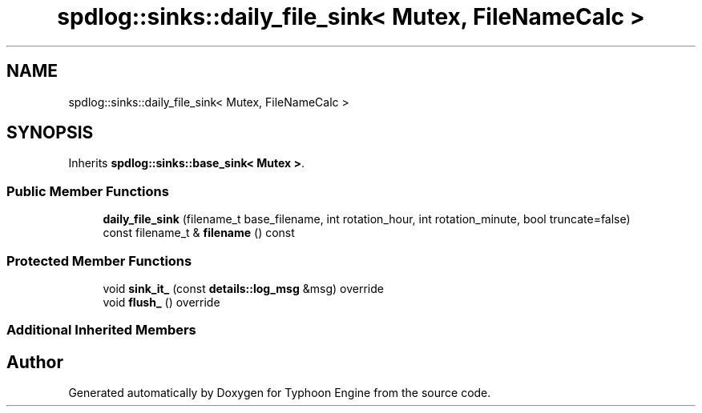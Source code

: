 .TH "spdlog::sinks::daily_file_sink< Mutex, FileNameCalc >" 3 "Sat Jul 20 2019" "Version 0.1" "Typhoon Engine" \" -*- nroff -*-
.ad l
.nh
.SH NAME
spdlog::sinks::daily_file_sink< Mutex, FileNameCalc >
.SH SYNOPSIS
.br
.PP
.PP
Inherits \fBspdlog::sinks::base_sink< Mutex >\fP\&.
.SS "Public Member Functions"

.in +1c
.ti -1c
.RI "\fBdaily_file_sink\fP (filename_t base_filename, int rotation_hour, int rotation_minute, bool truncate=false)"
.br
.ti -1c
.RI "const filename_t & \fBfilename\fP () const"
.br
.in -1c
.SS "Protected Member Functions"

.in +1c
.ti -1c
.RI "void \fBsink_it_\fP (const \fBdetails::log_msg\fP &msg) override"
.br
.ti -1c
.RI "void \fBflush_\fP () override"
.br
.in -1c
.SS "Additional Inherited Members"


.SH "Author"
.PP 
Generated automatically by Doxygen for Typhoon Engine from the source code\&.
